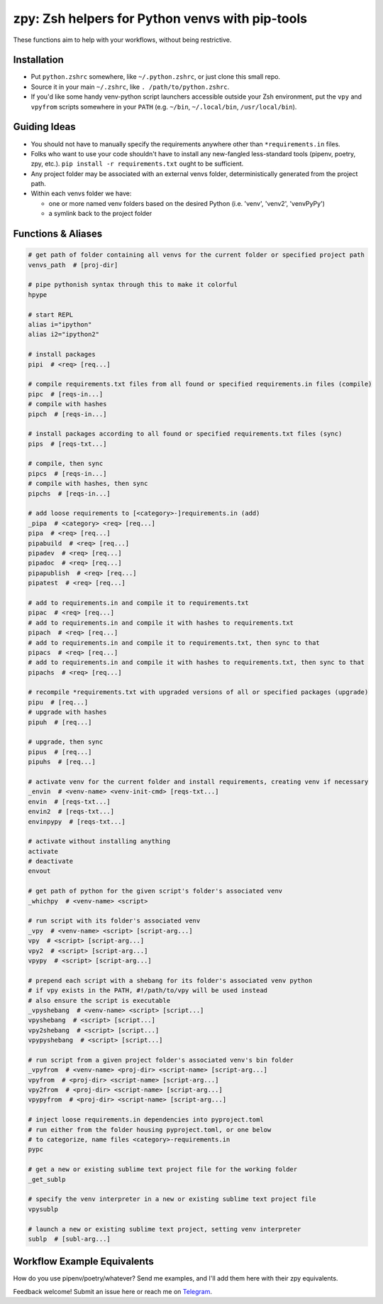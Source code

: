 ================================================
zpy: Zsh helpers for Python venvs with pip-tools
================================================

These functions aim to help with your workflows, without being restrictive.

.. image:: https://asciinema.org/a/hixMbnxd3fxi4kJxXe5OnBs4n.svg
   :target: https://asciinema.org/a/hixMbnxd3fxi4kJxXe5OnBs4n

Installation
------------

- Put ``python.zshrc`` somewhere, like ``~/.python.zshrc``, or just clone this small repo.
- Source it in your main ``~/.zshrc``, like ``. /path/to/python.zshrc``.
- If you'd like some handy venv-python script launchers accessible outside your Zsh environment, put the ``vpy`` and ``vpyfrom`` scripts somewhere in your ``PATH`` (e.g. ``~/bin``, ``~/.local/bin``, ``/usr/local/bin``).


Guiding Ideas
-------------

- You should not have to manually specify the requirements anywhere other than ``*requirements.in`` files.
- Folks who want to use your code shouldn't have to install any new-fangled less-standard tools (pipenv, poetry, zpy, etc.). ``pip install -r requirements.txt`` ought to be sufficient.
- Any project folder may be associated with an external venvs folder, deterministically generated from the project path.
- Within each venvs folder we have:

  + one or more named venv folders based on the desired Python (i.e. 'venv', 'venv2', 'venvPyPy')
  + a symlink back to the project folder

Functions & Aliases
-------------------

.. code-block:: bash

  # get path of folder containing all venvs for the current folder or specified project path
  venvs_path  # [proj-dir]
  
  # pipe pythonish syntax through this to make it colorful
  hpype
  
  # start REPL
  alias i="ipython"
  alias i2="ipython2"
  
  # install packages
  pipi  # <req> [req...]
  
  # compile requirements.txt files from all found or specified requirements.in files (compile)
  pipc  # [reqs-in...]
  # compile with hashes
  pipch  # [reqs-in...]
  
  # install packages according to all found or specified requirements.txt files (sync)
  pips  # [reqs-txt...]
  
  # compile, then sync
  pipcs  # [reqs-in...]
  # compile with hashes, then sync
  pipchs  # [reqs-in...]
  
  # add loose requirements to [<category>-]requirements.in (add)
  _pipa  # <category> <req> [req...]
  pipa  # <req> [req...]
  pipabuild  # <req> [req...]
  pipadev  # <req> [req...]
  pipadoc  # <req> [req...]
  pipapublish  # <req> [req...]
  pipatest  # <req> [req...]
  
  # add to requirements.in and compile it to requirements.txt
  pipac  # <req> [req...]
  # add to requirements.in and compile it with hashes to requirements.txt
  pipach  # <req> [req...]
  # add to requirements.in and compile it to requirements.txt, then sync to that
  pipacs  # <req> [req...]
  # add to requirements.in and compile it with hashes to requirements.txt, then sync to that
  pipachs  # <req> [req...]
  
  # recompile *requirements.txt with upgraded versions of all or specified packages (upgrade)
  pipu  # [req...]
  # upgrade with hashes
  pipuh  # [req...]
  
  # upgrade, then sync
  pipus  # [req...]
  pipuhs  # [req...]
  
  # activate venv for the current folder and install requirements, creating venv if necessary
  _envin  # <venv-name> <venv-init-cmd> [reqs-txt...]
  envin  # [reqs-txt...]
  envin2  # [reqs-txt...]
  envinpypy  # [reqs-txt...]
  
  # activate without installing anything
  activate
  # deactivate
  envout
  
  # get path of python for the given script's folder's associated venv
  _whichpy  # <venv-name> <script>
  
  # run script with its folder's associated venv
  _vpy  # <venv-name> <script> [script-arg...]
  vpy  # <script> [script-arg...]
  vpy2  # <script> [script-arg...]
  vpypy  # <script> [script-arg...]
  
  # prepend each script with a shebang for its folder's associated venv python
  # if vpy exists in the PATH, #!/path/to/vpy will be used instead
  # also ensure the script is executable
  _vpyshebang  # <venv-name> <script> [script...]
  vpyshebang  # <script> [script...]
  vpy2shebang  # <script> [script...]
  vpypyshebang  # <script> [script...]
  
  # run script from a given project folder's associated venv's bin folder
  _vpyfrom  # <venv-name> <proj-dir> <script-name> [script-arg...]
  vpyfrom  # <proj-dir> <script-name> [script-arg...]
  vpy2from  # <proj-dir> <script-name> [script-arg...]
  vpypyfrom  # <proj-dir> <script-name> [script-arg...]
  
  # inject loose requirements.in dependencies into pyproject.toml
  # run either from the folder housing pyproject.toml, or one below
  # to categorize, name files <category>-requirements.in
  pypc
  
  # get a new or existing sublime text project file for the working folder
  _get_sublp
  
  # specify the venv interpreter in a new or existing sublime text project file
  vpysublp
  
  # launch a new or existing sublime text project, setting venv interpreter
  sublp  # [subl-arg...]

Workflow Example Equivalents
----------------------------

How do you use pipenv/poetry/whatever? Send me examples, and I'll add them here with their zpy equivalents.

Feedback welcome! Submit an issue here or reach me on Telegram__.

__ https://t.me/andykluger
